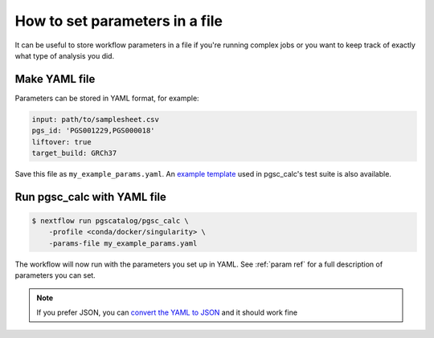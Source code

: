 .. _params file:

How to set parameters in a file
===============================

It can be useful to store workflow parameters in a file if you're running
complex jobs or you want to keep track of exactly what type of analysis you did.

Make YAML file
--------------

Parameters can be stored in YAML format, for example:

.. code-block:: yaml

   input: path/to/samplesheet.csv
   pgs_id: 'PGS001229,PGS000018'
   liftover: true   
   target_build: GRCh37


Save this file as ``my_example_params.yaml``. An `example template`_ used in
pgsc_calc's test suite is also available.

.. _`example template`:  https://gitlab.ebi.ac.uk/nebfield/test-datasets/-/raw/master/pgsc_calc/params.yaml

Run pgsc_calc with YAML file
----------------------------

.. code-block:: console

    $ nextflow run pgscatalog/pgsc_calc \
        -profile <conda/docker/singularity> \
        -params-file my_example_params.yaml

The workflow will now run with the parameters you set up in YAML. See 
:ref:`param ref` for a full description of parameters you can set. 

.. note:: If you prefer JSON, you can `convert the YAML to JSON`_ and it should work
          fine

.. _`convert the YAML to JSON`: https://jsonformatter.org/yaml-to-json    
